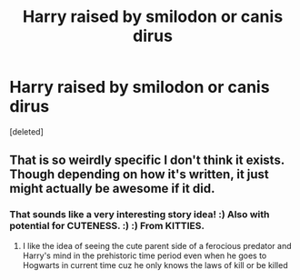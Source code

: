 #+TITLE: Harry raised by smilodon or canis dirus

* Harry raised by smilodon or canis dirus
:PROPERTIES:
:Score: 0
:DateUnix: 1521917554.0
:DateShort: 2018-Mar-24
:END:
[deleted]


** That is so weirdly specific I don't think it exists. Though depending on how it's written, it just might actually be awesome if it did.
:PROPERTIES:
:Author: Achille-Talon
:Score: 12
:DateUnix: 1521921385.0
:DateShort: 2018-Mar-25
:END:

*** That sounds like a very interesting story idea! :) Also with potential for CUTENESS. :) :) From KITTIES.
:PROPERTIES:
:Score: 2
:DateUnix: 1521940927.0
:DateShort: 2018-Mar-25
:END:

**** I like the idea of seeing the cute parent side of a ferocious predator and Harry's mind in the prehistoric time period even when he goes to Hogwarts in current time cuz he only knows the laws of kill or be killed
:PROPERTIES:
:Author: Mochimaddness
:Score: 1
:DateUnix: 1523140548.0
:DateShort: 2018-Apr-08
:END:
